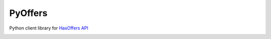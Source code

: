PyOffers
========
Python client library for `HasOffers API <http://developers.hasoffers.com/>`_

|Build Status| |codecov.io|



.. |Build Status| image:: https://travis-ci.org/Stranger6667/pyoffers.svg?branch=master
   :target: https://travis-ci.org/Stranger6667/pyoffers

.. |codecov.io| image:: https://codecov.io/github/Stranger6667/pyoffers/coverage.svg?branch=master
    :target: https://codecov.io/github/Stranger6667/pyoffers?branch=master